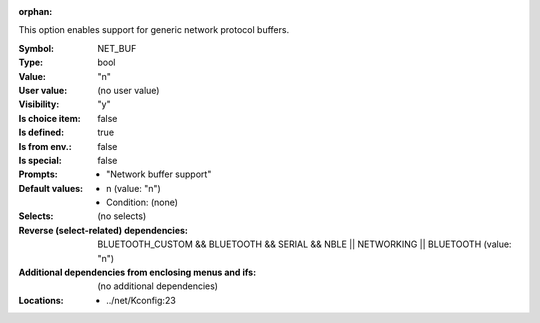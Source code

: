 :orphan:

.. title:: NET_BUF

.. option:: CONFIG_NET_BUF:
.. _CONFIG_NET_BUF:

This option enables support for generic network protocol
buffers.



:Symbol:           NET_BUF
:Type:             bool
:Value:            "n"
:User value:       (no user value)
:Visibility:       "y"
:Is choice item:   false
:Is defined:       true
:Is from env.:     false
:Is special:       false
:Prompts:

 *  "Network buffer support"
:Default values:

 *  n (value: "n")
 *   Condition: (none)
:Selects:
 (no selects)
:Reverse (select-related) dependencies:
 BLUETOOTH_CUSTOM && BLUETOOTH && SERIAL && NBLE || NETWORKING || BLUETOOTH (value: "n")
:Additional dependencies from enclosing menus and ifs:
 (no additional dependencies)
:Locations:
 * ../net/Kconfig:23